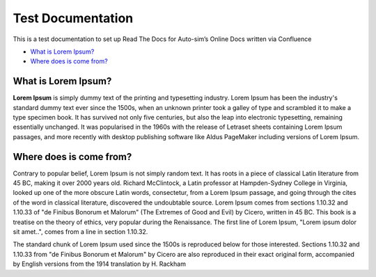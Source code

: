 Test Documentation
==================

This is a test documentation to set up Read The Docs for Auto-sim’s
Online Docs written via Confluence

-  `What is Lorem Ipsum? <#TestDocumentation-WhatisLoremIpsum?>`__

-  `Where does is come
   from? <#TestDocumentation-Wheredoesiscomefrom?>`__

What is Lorem Ipsum?
--------------------

**Lorem Ipsum** is simply dummy text of the printing and typesetting
industry. Lorem Ipsum has been the industry's standard dummy text ever
since the 1500s, when an unknown printer took a galley of type and
scrambled it to make a type specimen book. It has survived not only five
centuries, but also the leap into electronic typesetting, remaining
essentially unchanged. It was popularised in the 1960s with the release
of Letraset sheets containing Lorem Ipsum passages, and more recently
with desktop publishing software like Aldus PageMaker including versions
of Lorem Ipsum.

Where does is come from?
------------------------

Contrary to popular belief, Lorem Ipsum is not simply random text. It
has roots in a piece of classical Latin literature from 45 BC, making it
over 2000 years old. Richard McClintock, a Latin professor at
Hampden-Sydney College in Virginia, looked up one of the more obscure
Latin words, consectetur, from a Lorem Ipsum passage, and going through
the cites of the word in classical literature, discovered the
undoubtable source. Lorem Ipsum comes from sections 1.10.32 and 1.10.33
of "de Finibus Bonorum et Malorum" (The Extremes of Good and Evil) by
Cicero, written in 45 BC. This book is a treatise on the theory of
ethics, very popular during the Renaissance. The first line of Lorem
Ipsum, "Lorem ipsum dolor sit amet..", comes from a line in section
1.10.32.

The standard chunk of Lorem Ipsum used since the 1500s is reproduced
below for those interested. Sections 1.10.32 and 1.10.33 from "de
Finibus Bonorum et Malorum" by Cicero are also reproduced in their exact
original form, accompanied by English versions from the 1914 translation
by H. Rackham
